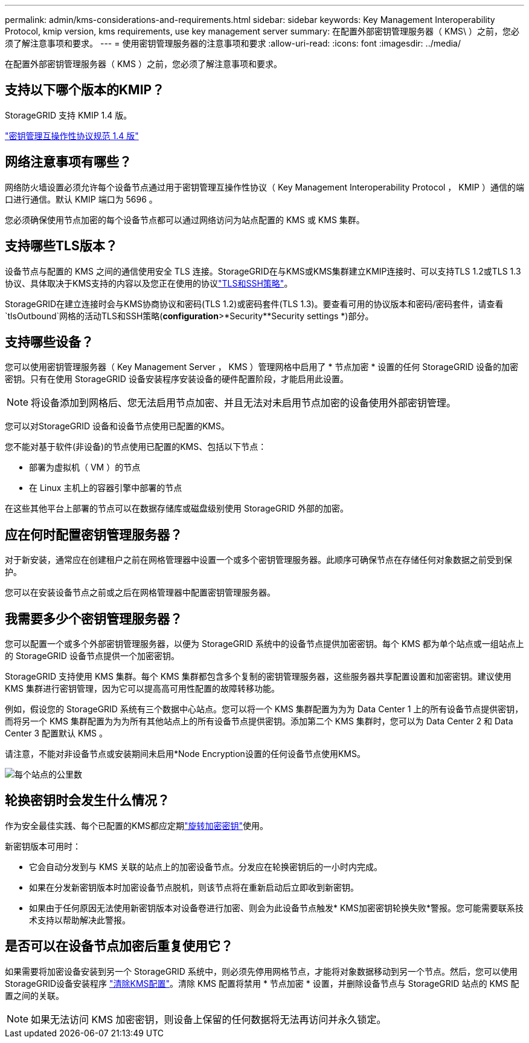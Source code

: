 ---
permalink: admin/kms-considerations-and-requirements.html 
sidebar: sidebar 
keywords: Key Management Interoperability Protocol, kmip version, kms requirements, use key management server 
summary: 在配置外部密钥管理服务器（ KMS\ ）之前，您必须了解注意事项和要求。 
---
= 使用密钥管理服务器的注意事项和要求
:allow-uri-read: 
:icons: font
:imagesdir: ../media/


[role="lead"]
在配置外部密钥管理服务器（ KMS ）之前，您必须了解注意事项和要求。



== 支持以下哪个版本的KMIP？

StorageGRID 支持 KMIP 1.4 版。

http://docs.oasis-open.org/kmip/spec/v1.4/os/kmip-spec-v1.4-os.html["密钥管理互操作性协议规范 1.4 版"^]



== 网络注意事项有哪些？

网络防火墙设置必须允许每个设备节点通过用于密钥管理互操作性协议（ Key Management Interoperability Protocol ， KMIP ）通信的端口进行通信。默认 KMIP 端口为 5696 。

您必须确保使用节点加密的每个设备节点都可以通过网络访问为站点配置的 KMS 或 KMS 集群。



== 支持哪些TLS版本？

设备节点与配置的 KMS 之间的通信使用安全 TLS 连接。StorageGRID在与KMS或KMS集群建立KMIP连接时、可以支持TLS 1.2或TLS 1.3协议、具体取决于KMS支持的内容以及您正在使用的协议link:manage-tls-ssh-policy.html["TLS和SSH策略"]。

StorageGRID在建立连接时会与KMS协商协议和密码(TLS 1.2)或密码套件(TLS 1.3)。要查看可用的协议版本和密码/密码套件，请查看 `tlsOutbound`网格的活动TLS和SSH策略(*configuration*>*Security**Security settings *)部分。



== 支持哪些设备？

您可以使用密钥管理服务器（ Key Management Server ， KMS ）管理网格中启用了 * 节点加密 * 设置的任何 StorageGRID 设备的加密密钥。只有在使用 StorageGRID 设备安装程序安装设备的硬件配置阶段，才能启用此设置。


NOTE: 将设备添加到网格后、您无法启用节点加密、并且无法对未启用节点加密的设备使用外部密钥管理。

您可以对StorageGRID 设备和设备节点使用已配置的KMS。

您不能对基于软件(非设备)的节点使用已配置的KMS、包括以下节点：

* 部署为虚拟机（ VM ）的节点
* 在 Linux 主机上的容器引擎中部署的节点


在这些其他平台上部署的节点可以在数据存储库或磁盘级别使用 StorageGRID 外部的加密。



== 应在何时配置密钥管理服务器？

对于新安装，通常应在创建租户之前在网格管理器中设置一个或多个密钥管理服务器。此顺序可确保节点在存储任何对象数据之前受到保护。

您可以在安装设备节点之前或之后在网格管理器中配置密钥管理服务器。



== 我需要多少个密钥管理服务器？

您可以配置一个或多个外部密钥管理服务器，以便为 StorageGRID 系统中的设备节点提供加密密钥。每个 KMS 都为单个站点或一组站点上的 StorageGRID 设备节点提供一个加密密钥。

StorageGRID 支持使用 KMS 集群。每个 KMS 集群都包含多个复制的密钥管理服务器，这些服务器共享配置设置和加密密钥。建议使用 KMS 集群进行密钥管理，因为它可以提高高可用性配置的故障转移功能。

例如，假设您的 StorageGRID 系统有三个数据中心站点。您可以将一个 KMS 集群配置为为为 Data Center 1 上的所有设备节点提供密钥，而将另一个 KMS 集群配置为为为所有其他站点上的所有设备节点提供密钥。添加第二个 KMS 集群时，您可以为 Data Center 2 和 Data Center 3 配置默认 KMS 。

请注意，不能对非设备节点或安装期间未启用*Node Encryption设置的任何设备节点使用KMS。

image::../media/kms_per_site.png[每个站点的公里数]



== 轮换密钥时会发生什么情况？

作为安全最佳实践、每个已配置的KMS都应定期link:kms-managing.html#rotate-key["旋转加密密钥"]使用。

新密钥版本可用时：

* 它会自动分发到与 KMS 关联的站点上的加密设备节点。分发应在轮换密钥后的一小时内完成。
* 如果在分发新密钥版本时加密设备节点脱机，则该节点将在重新启动后立即收到新密钥。
* 如果由于任何原因无法使用新密钥版本对设备卷进行加密、则会为此设备节点触发* KMS加密密钥轮换失败*警报。您可能需要联系技术支持以帮助解决此警报。




== 是否可以在设备节点加密后重复使用它？

如果需要将加密设备安装到另一个 StorageGRID 系统中，则必须先停用网格节点，才能将对象数据移动到另一个节点。然后，您可以使用StorageGRID设备安装程序 https://docs.netapp.com/us-en/storagegrid-appliances/commonhardware/monitoring-node-encryption-in-maintenance-mode.html["清除KMS配置"^]。清除 KMS 配置将禁用 * 节点加密 * 设置，并删除设备节点与 StorageGRID 站点的 KMS 配置之间的关联。


NOTE: 如果无法访问 KMS 加密密钥，则设备上保留的任何数据将无法再访问并永久锁定。
